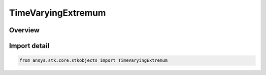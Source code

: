 TimeVaryingExtremum
===================

.. py:class:: ansys.stk.core.stkobjects.TimeVaryingExtremum

   IntEnum


.. py:currentmodule:: TimeVaryingExtremum

Overview
--------

.. tab-set::

    .. tab-item:: Members
        
        .. list-table::
            :header-rows: 0
            :widths: auto

            * - :py:attr:`~MAXIMUM`
              - Max.

            * - :py:attr:`~MAXIMUM_OF_SAMPLES`
              - Max Of Samples.

            * - :py:attr:`~MINIMUM`
              - Min.

            * - :py:attr:`~MINIMUM_OF_SAMPLES`
              - Min Of Samples.


Import detail
-------------

.. code-block:: python

    from ansys.stk.core.stkobjects import TimeVaryingExtremum



